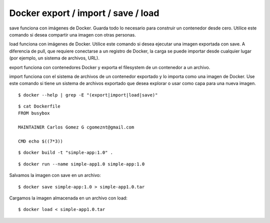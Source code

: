 Docker export / import / save / load
===================================

save funciona con imágenes de Docker. Guarda todo lo necesario para construir un contenedor desde cero. Utilice este comando si desea compartir una imagen con otras personas.

load funciona con imágenes de Docker. Utilice este comando si desea ejecutar una imagen exportada con save. A diferencia de pull, que requiere conectarse a un registro de Docker, la carga se puede importar desde cualquier lugar (por ejemplo, un sistema de archivos, URL).

export funciona con contenedores Docker y exporta el filesystem de un contenedor a un archivo.

import funciona con el sistema de archivos de un contenedor exportado y lo importa como una imagen de Docker. Use este comando si tiene un sistema de archivos exportado que desea explorar o usar como capa para una nueva imagen.

::

	$ docker --help | grep -E "(export|import|load|save)"

::

	$ cat Dockerfile
	FROM busybox

	MAINTAINER Carlos Gomez G cgomeznt@gmail.com

	CMD echo $((7*3))

::

	$ docker build -t "simple-app:1.0" .

::

	$ docker run --name simple-app1.0 simple-app:1.0


Salvamos la imagen con save en un archivo::

	$ docker save simple-app:1.0 > simple-app1.0.tar

Cargamos la imagen almacenada en un archivo con load::

	$ docker load < simple-app1.0.tar




